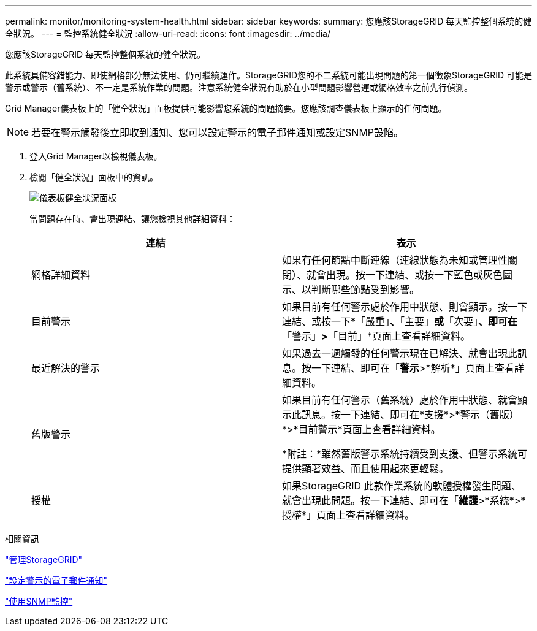 ---
permalink: monitor/monitoring-system-health.html 
sidebar: sidebar 
keywords:  
summary: 您應該StorageGRID 每天監控整個系統的健全狀況。 
---
= 監控系統健全狀況
:allow-uri-read: 
:icons: font
:imagesdir: ../media/


[role="lead"]
您應該StorageGRID 每天監控整個系統的健全狀況。

此系統具備容錯能力、即使網格部分無法使用、仍可繼續運作。StorageGRID您的不二系統可能出現問題的第一個徵象StorageGRID 可能是警示或警示（舊系統）、不一定是系統作業的問題。注意系統健全狀況有助於在小型問題影響營運或網格效率之前先行偵測。

Grid Manager儀表板上的「健全狀況」面板提供可能影響您系統的問題摘要。您應該調查儀表板上顯示的任何問題。


NOTE: 若要在警示觸發後立即收到通知、您可以設定警示的電子郵件通知或設定SNMP設陷。

. 登入Grid Manager以檢視儀表板。
. 檢閱「健全狀況」面板中的資訊。
+
image::../media/dashboard_health_panel.png[儀表板健全狀況面板]

+
當問題存在時、會出現連結、讓您檢視其他詳細資料：

+
|===
| 連結 | 表示 


 a| 
網格詳細資料
 a| 
如果有任何節點中斷連線（連線狀態為未知或管理性關閉）、就會出現。按一下連結、或按一下藍色或灰色圖示、以判斷哪些節點受到影響。



 a| 
目前警示
 a| 
如果目前有任何警示處於作用中狀態、則會顯示。按一下連結、或按一下*「嚴重」*、*「主要」*或*「次要」*、即可在*「警示」*>*「目前」*頁面上查看詳細資料。



 a| 
最近解決的警示
 a| 
如果過去一週觸發的任何警示現在已解決、就會出現此訊息。按一下連結、即可在「*警示*>*解析*」頁面上查看詳細資料。



 a| 
舊版警示
 a| 
如果目前有任何警示（舊系統）處於作用中狀態、就會顯示此訊息。按一下連結、即可在*支援*>*警示（舊版）*>*目前警示*頁面上查看詳細資料。

*附註：*雖然舊版警示系統持續受到支援、但警示系統可提供顯著效益、而且使用起來更輕鬆。



 a| 
授權
 a| 
如果StorageGRID 此款作業系統的軟體授權發生問題、就會出現此問題。按一下連結、即可在「*維護*>*系統*>*授權*」頁面上查看詳細資料。

|===


.相關資訊
link:../admin/index.html["管理StorageGRID"]

link:managing-alerts.html["設定警示的電子郵件通知"]

link:using-snmp-monitoring.html["使用SNMP監控"]
